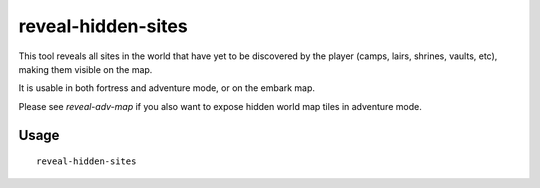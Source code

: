 reveal-hidden-sites
===================

.. dfhack-tool::
    :summary: Reveal all sites in the world.
    :tags: adventure embark fort armok map

This tool reveals all sites in the world that have yet to be discovered by the
player (camps, lairs, shrines, vaults, etc), making them visible on the map.

It is usable in both fortress and adventure mode, or on the embark map.

Please see `reveal-adv-map` if you also want to expose hidden world map tiles in
adventure mode.

Usage
-----

::

    reveal-hidden-sites
